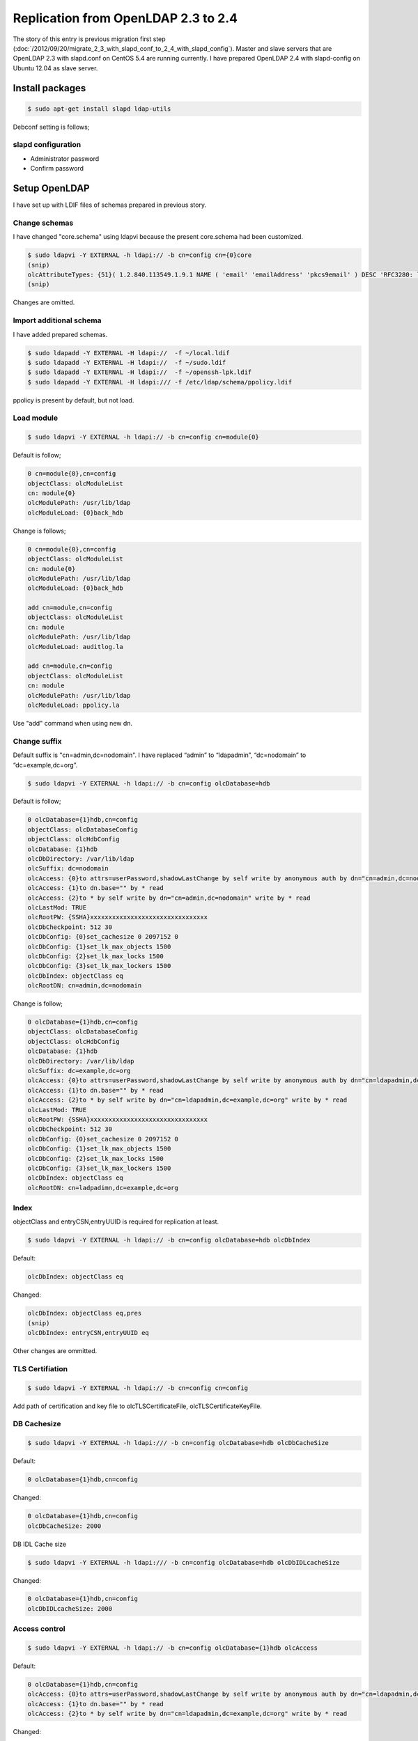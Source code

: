 Replication from OpenLDAP 2.3 to 2.4
====================================

The story of this entry is previous migration first step (:doc:`/2012/09/20/migrate_2_3_with_slapd_conf_to_2_4_with_slapd_config`). Master and slave servers that are OpenLDAP 2.3 with slapd.conf on CentOS 5.4 are running currently. I have prepared OpenLDAP 2.4 with slapd-config on Ubuntu 12.04 as slave server.

Install packages
----------------

.. code-block:: bash

   $ sudo apt-get install slapd ldap-utils

Debconf setting is follows;

slapd configuration
^^^^^^^^^^^^^^^^^^^

* Administrator password
* Confirm password

Setup OpenLDAP
--------------

I have set up with LDIF files of schemas prepared in previous story.

Change schemas
^^^^^^^^^^^^^^

I have changed "core.schema" using ldapvi because the present core.schema had been customized.

.. code-block:: bash

   $ sudo ldapvi -Y EXTERNAL -h ldapi:// -b cn=config cn={0}core
   (snip)
   olcAttributeTypes: {51}( 1.2.840.113549.1.9.1 NAME ( 'email' 'emailAddress' 'pkcs9email' ) DESC 'RFC3280: legacy attribute for email addresses in DNs' EQUALITY caseIgnoreIA5Match SUBSTR caseIgnoreIA5SubstringsMatch SYNTAX 1.3.6.1.4.1.1466.115.121.1.26{128} )
   (snip)
   
Changes are omitted.

Import additional schema
^^^^^^^^^^^^^^^^^^^^^^^^

I have added prepared schemas.

.. code-block:: bash

   $ sudo ldapadd -Y EXTERNAL -H ldapi://  -f ~/local.ldif
   $ sudo ldapadd -Y EXTERNAL -H ldapi://  -f ~/sudo.ldif
   $ sudo ldapadd -Y EXTERNAL -H ldapi://  -f ~/openssh-lpk.ldif
   $ sudo ldapadd -Y EXTERNAL -H ldapi:/// -f /etc/ldap/schema/ppolicy.ldif

ppolicy is present by default, but not load.

Load module
^^^^^^^^^^^

.. code-block:: bash

   $ sudo ldapvi -Y EXTERNAL -h ldapi:// -b cn=config cn=module{0}


Default is follow;

.. code-block:: bash

   0 cn=module{0},cn=config
   objectClass: olcModuleList
   cn: module{0}
   olcModulePath: /usr/lib/ldap
   olcModuleLoad: {0}back_hdb

Change is follows;

.. code-block:: bash

   0 cn=module{0},cn=config
   objectClass: olcModuleList
   cn: module{0}
   olcModulePath: /usr/lib/ldap
   olcModuleLoad: {0}back_hdb

   add cn=module,cn=config
   objectClass: olcModuleList
   cn: module
   olcModulePath: /usr/lib/ldap
   olcModuleLoad: auditlog.la

   add cn=module,cn=config
   objectClass: olcModuleList
   cn: module
   olcModulePath: /usr/lib/ldap
   olcModuleLoad: ppolicy.la

Use "add" command when using new dn.

Change suffix
^^^^^^^^^^^^^

Default suffix is "cn=admin,dc=nodomain". I have replaced “admin” to “ldapadmin”, “dc=nodomain” to “dc=example,dc=org”.

.. code-block:: bash

   $ sudo ldapvi -Y EXTERNAL -h ldapi:// -b cn=config olcDatabase=hdb

Default is follow;

.. code-block:: bash

   0 olcDatabase={1}hdb,cn=config
   objectClass: olcDatabaseConfig
   objectClass: olcHdbConfig
   olcDatabase: {1}hdb
   olcDbDirectory: /var/lib/ldap
   olcSuffix: dc=nodomain
   olcAccess: {0}to attrs=userPassword,shadowLastChange by self write by anonymous auth by dn="cn=admin,dc=nodomain" write by * none
   olcAccess: {1}to dn.base="" by * read
   olcAccess: {2}to * by self write by dn="cn=admin,dc=nodomain" write by * read
   olcLastMod: TRUE
   olcRootPW: {SSHA}xxxxxxxxxxxxxxxxxxxxxxxxxxxxxxxx
   olcDbCheckpoint: 512 30
   olcDbConfig: {0}set_cachesize 0 2097152 0
   olcDbConfig: {1}set_lk_max_objects 1500
   olcDbConfig: {2}set_lk_max_locks 1500
   olcDbConfig: {3}set_lk_max_lockers 1500
   olcDbIndex: objectClass eq
   olcRootDN: cn=admin,dc=nodomain
		
Change is follow; 

.. code-block:: bash

   0 olcDatabase={1}hdb,cn=config
   objectClass: olcDatabaseConfig
   objectClass: olcHdbConfig
   olcDatabase: {1}hdb
   olcDbDirectory: /var/lib/ldap
   olcSuffix: dc=example,dc=org
   olcAccess: {0}to attrs=userPassword,shadowLastChange by self write by anonymous auth by dn="cn=ldapadmin,dc=example,dc=org" write by * none
   olcAccess: {1}to dn.base="" by * read
   olcAccess: {2}to * by self write by dn="cn=ldapadmin,dc=example,dc=org" write by * read
   olcLastMod: TRUE
   olcRootPW: {SSHA}xxxxxxxxxxxxxxxxxxxxxxxxxxxxxxxx
   olcDbCheckpoint: 512 30
   olcDbConfig: {0}set_cachesize 0 2097152 0
   olcDbConfig: {1}set_lk_max_objects 1500
   olcDbConfig: {2}set_lk_max_locks 1500
   olcDbConfig: {3}set_lk_max_lockers 1500
   olcDbIndex: objectClass eq
   olcRootDN: cn=ladpadimn,dc=example,dc=org

Index
^^^^^

objectClass and entryCSN,entryUUID is required for replication at least.

.. code-block:: bash

   $ sudo ldapvi -Y EXTERNAL -h ldapi:// -b cn=config olcDatabase=hdb olcDbIndex

Default:

.. code-block:: bash

   olcDbIndex: objectClass eq

Changed:

.. code-block:: bash

   olcDbIndex: objectClass eq,pres
   (snip)
   olcDbIndex: entryCSN,entryUUID eq

Other changes are ommitted.

TLS Certifiation
^^^^^^^^^^^^^^^^

.. code-block:: bash

   $ sudo ldapvi -Y EXTERNAL -h ldapi:// -b cn=config cn=config

Add path of certification and key file to olcTLSCertificateFile, olcTLSCertificateKeyFile.


DB Cachesize
^^^^^^^^^^^^

.. code-block:: bash

   $ sudo ldapvi -Y EXTERNAL -h ldapi:/// -b cn=config olcDatabase=hdb olcDbCacheSize 

Default:

.. code-block:: bash

   0 olcDatabase={1}hdb,cn=config

Changed:

.. code-block:: bash

   0 olcDatabase={1}hdb,cn=config
   olcDbCacheSize: 2000

DB IDL Cache size

.. code-block:: bash

   $ sudo ldapvi -Y EXTERNAL -h ldapi:/// -b cn=config olcDatabase=hdb olcDbIDLcacheSize

Changed:

.. code-block:: bash

   0 olcDatabase={1}hdb,cn=config
   olcDbIDLcacheSize: 2000



Access control
^^^^^^^^^^^^^^

.. code-block:: bash

   $ sudo ldapvi -Y EXTERNAL -h ldapi:// -b cn=config olcDatabase={1}hdb olcAccess

Default:

.. code-block:: bash

   0 olcDatabase={1}hdb,cn=config
   olcAccess: {0}to attrs=userPassword,shadowLastChange by self write by anonymous auth by dn="cn=ldapadmin,dc=example,dc=org" write by * none
   olcAccess: {1}to dn.base="" by * read
   olcAccess: {2}to * by self write by dn="cn=ldapadmin,dc=example,dc=org" write by * read

Changed:

.. code-block:: bash

   0 olcDatabase={1}hdb,cn=config
   olcAccess: {0}to * by dn="cn=ldapadmin,dc=example,dc=org" write by * none break
   olcAccess: {1}to attrs=userPassword by self read by anonymous auth by * none
   olcAccess: {2}to dn.subtree="ou=ACL,dc=example,dc=org" by * compare by * none
   olcAccess: {3}to dn.subtree="ou=Password,dc=example,dc=org" by * none
   olcAccess: {4}to dn.subtree="ou=SUDOers,dc=example,dc=org" by * read by * none
   olcAccess: {5}to dn.subtree="ou=People,dc=example,dc=org" by self read by * read
   olcAccess: {6}to dn.subtree="ou=Group,dc=example,dc=org" by * read
   olcAccess: {7}to dn.subtree="dc=example,dc=org" by * search  by * none
   olcAccess: {8}to * by * none


auditlog
^^^^^^^^

.. code-block:: bash

   $ sudo ldapvi -Y EXTERNAL -h ldapi:/// -b cn=config olcDatabase={1}hdb

Changed:

.. code-block:: bash

   0 olcDatabase={1}hdb,cn=config
   (snip)

   add olcOverlay=auditlog,olcDatabase={1}hdb,cn=config
   objectClass: olcOverlayConfig
   objectClass: olcAuditLogConfig
   olcOverlay: auditlog
   olcAuditlogFile: /var/log/ldap/auditlog.log

make directory.

.. code-block:: bash

   $ sudo mkdir /var/log/ldap
   $ sudo chown -R openldap: /var/log/ldap

ppolicy
^^^^^^^

.. code-block:: bash

   $ sudo ldapvi -Y EXTERNAL -h ldapi:/// -b cn=config olcDatabase={1}hdb


Changed:

.. code-block:: bash

   0 olcDatabase={1}hdb,cn=config
   (snip)

   add olcOverlay=ppolicy,olcDatabase={1}hdb,cn=config
   objectClass: olcOverlayConfig
   objectClass: olcPPolicyConfig
   olcOverlay: ppolicy
   olcPPolicyDefault: cn=default,ou=Password,dc=example,dc=org
   olcPPolicyUseLockout: TRUE

Replication
^^^^^^^^^^^

olcDbIndex entryUUID must be “eq”. Change rid, provider, and credentials of follow.

.. code-block:: bash

   $ sudo ldapvi -Y EXTERNAL -h ldapi:/// -b cn=config olcDatabase=hdb

Default:

.. code-block:: bash

   (snip)
   olcDbIndex: uidNumber,gidNumber eq
   olcDbIndex: uniqueMember,memberUid eq


Changed:

.. code-block:: bash

   olcDbIndex: uidNumber,gidNumber eq
   olcDbIndex: uniqueMember,memberUid eq
   olcSyncrepl:  rid=xxx provider=ldaps://xxx.xxx.xxx.xxx bindmethod=simple binddn="cn=ldapadmin,dc=example,dc=org" credentials=xxxxxxxx searchbase="dc=example,dc=org" type=refreshAndPersist retry="5 10 60 +"
   olcUpdateRef: ldaps://xxx.xxx.xxx.xxx


If you change master server, choise one of two method.

A. Remove current syncrepl setting and restart slapd, then add new syncrepl setting. (Don’t forget restart slapd.)
B. Stop slapd, then remove /var/lib/ldap/\*, start slapd, change syncrepl setting.

Change parameters are rid, master server uri, and credential. You must execute plan b) when there is next message on Syslog.

.. code-block:: ini

   Sep 13 19:27:08 ldaptest01 slapd[3272]: do_syncrepl: rid=703 rc -2 retrying
   Sep 13 19:28:08 ldaptest01 slapd[3272]: do_syncrep2: rid=703 LDAP_RES_SEARCH_RESULT (53) Server is unwilling to perform
   Sep 13 19:28:08 ldaptest01 slapd[3272]: do_syncrep2: rid=703 (53) Server is unwilling to perform

ldap client for self
^^^^^^^^^^^^^^^^^^^^

.. code-block:: bash

   $ sudo apt-get install libnss-ldapd libpam-ldapd nslcd

/etc/nsswtich.conf and /etc/pam.d/common-{account,auth,password,sesson,session-noninteractive} are changed by Debconf of postinst.

nslcd configuration
^^^^^^^^^^^^^^^^^^^

* LDAP server URI:

  * ldap://localhost

* LDAP server search base:

  * dc=example,dc=org

* Check server’s SSL certificate:

  * never


nslcd
^^^^^

/etc/nslcd.conf

.. code-block:: bash

   uid nslcd
   gid nslcd
   uri ldap://localhost
   base dc=example,dc=jp
   ssl start_tls
   tls_reqcert never

/etc/ldap.conf

.. code-block:: bash

   base dc=example,dc=jp
   timelimit 120
   bind_timelimit 120
   bind_policy soft
   idle_timelimit 3600
   nss_initgroups_ignoreusers root,ldap,named,avahi,haldaemon,dbus,radvd,tomcat,radiusd,news,mailman,nslcd,gdm
   tls_checkpeer no
   tls_cacertdir /etc/ssl/certs
   tls_cacertfile /etc/ssl/certs/mydomain.crt
   ssl start_tls
   uri ldap://localhost/
   pam_groupdn ou=ACL,dc=example,dc=org
   pam_member_attribute member
   sudoers_base ou=SUDOers,dc=example,dc=org
   sudoers_debug 2

/etc/ldap/ldap.conf

.. code-block:: bash

   URI ldap://localhost
   BASE dc=example,dc=org
   TLS_CACERTDIR /etc/ssl/certs
   TLS_REQCERT never
   ssl start_tls


.. author:: default
.. categories:: Ops
.. tags:: OpenLDAP,Ubuntu,nslcd
.. comments::
